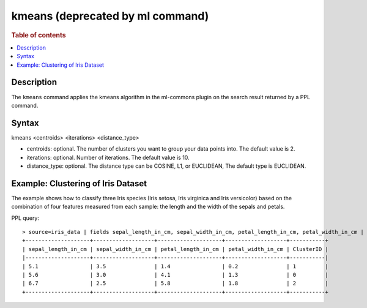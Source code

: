 =============
kmeans (deprecated by ml command)
=============

.. rubric:: Table of contents

.. contents::
   :local:
   :depth: 2


Description
============

The ``kmeans`` command applies the kmeans algorithm in the ml-commons plugin on the search result returned by a PPL command.


Syntax
======
kmeans <centroids> <iterations> <distance_type>

* centroids: optional. The number of clusters you want to group your data points into. The default value is 2.
* iterations: optional. Number of iterations. The default value is 10.
* distance_type: optional. The distance type can be COSINE, L1, or EUCLIDEAN, The default type is EUCLIDEAN.


Example: Clustering of Iris Dataset
===================================

The example shows how to classify three Iris species (Iris setosa, Iris virginica and Iris versicolor) based on the combination of four features measured from each sample: the length and the width of the sepals and petals.

PPL query::

    > source=iris_data | fields sepal_length_in_cm, sepal_width_in_cm, petal_length_in_cm, petal_width_in_cm | kmeans centroids=3
    +--------------------+-------------------+--------------------+-------------------+-----------+
    | sepal_length_in_cm | sepal_width_in_cm | petal_length_in_cm | petal_width_in_cm | ClusterID |
    |--------------------+-------------------+--------------------+-------------------+-----------|
    | 5.1                | 3.5               | 1.4                | 0.2               | 1         |
    | 5.6                | 3.0               | 4.1                | 1.3               | 0         |
    | 6.7                | 2.5               | 5.8                | 1.8               | 2         |
    +--------------------+-------------------+--------------------+-------------------+-----------+
